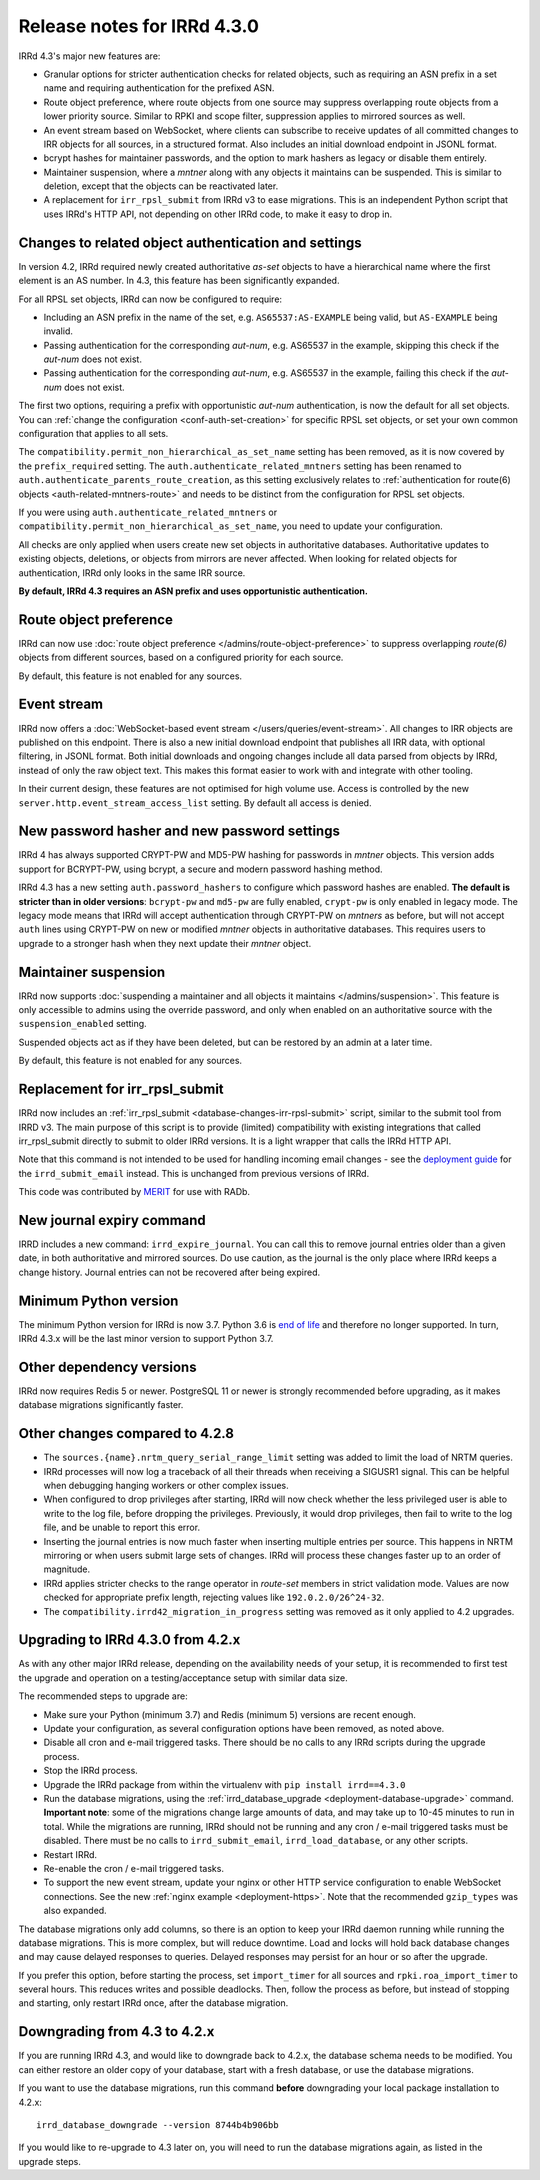 ============================
Release notes for IRRd 4.3.0
============================

IRRd 4.3's major new features are:

* Granular options for stricter authentication checks for related
  objects, such as requiring an ASN prefix in a set name and
  requiring authentication for the prefixed ASN.
* Route object preference, where route objects from one source may
  suppress overlapping route objects from a lower priority source.
  Similar to RPKI and scope filter, suppression applies to mirrored
  sources as well.
* An event stream based on WebSocket, where clients can subscribe
  to receive updates of all committed changes to IRR objects
  for all sources, in a structured format. Also includes an initial
  download endpoint in JSONL format.
* bcrypt hashes for maintainer passwords, and the option to mark
  hashers as legacy or disable them entirely.
* Maintainer suspension, where a `mntner` along with any objects
  it maintains can be suspended. This is similar to deletion, except that
  the objects can be reactivated later.
* A replacement for ``irr_rpsl_submit`` from IRRd v3 to ease
  migrations. This is an independent Python script that uses IRRd's
  HTTP API, not depending on other IRRd code, to make it easy to drop in.


Changes to related object authentication and settings
-----------------------------------------------------
In version 4.2, IRRd required newly created authoritative `as-set` objects
to have a hierarchical name where the first element is an AS number.
In 4.3, this feature has been significantly expanded.

For all RPSL set objects, IRRd can now be configured to require:

* Including an ASN prefix in the name of the set, e.g. ``AS65537:AS-EXAMPLE``
  being valid, but ``AS-EXAMPLE`` being invalid.
* Passing authentication for the corresponding `aut-num`, e.g. AS65537 in the
  example, skipping this check if the `aut-num` does not exist.
* Passing authentication for the corresponding `aut-num`, e.g. AS65537 in the
  example, failing this check if the `aut-num` does not exist.

The first two options, requiring a prefix with opportunistic `aut-num` authentication,
is now the default for all set objects.
You can :ref:`change the configuration <conf-auth-set-creation>` for specific
RPSL set objects, or set your own common configuration that applies to all sets.

The ``compatibility.permit_non_hierarchical_as_set_name`` setting has been
removed, as it is now covered by the ``prefix_required`` setting.
The ``auth.authenticate_related_mntners`` setting has been renamed to
``auth.authenticate_parents_route_creation``, as this setting exclusively
relates to :ref:`authentication for route(6) objects <auth-related-mntners-route>`
and needs to be distinct from the configuration for RPSL set objects.

If you were using ``auth.authenticate_related_mntners`` or
``compatibility.permit_non_hierarchical_as_set_name``, you need to update
your configuration.

All checks are only applied when users create new set objects in authoritative
databases. Authoritative updates to existing objects, deletions, or objects from
mirrors are never affected. When looking for related objects for authentication,
IRRd only looks in the same IRR source.

**By default, IRRd 4.3 requires an ASN prefix and uses opportunistic
authentication.**


Route object preference
-----------------------
IRRd can now use
:doc:`route object preference </admins/route-object-preference>`
to suppress overlapping `route(6)` objects from different sources,
based on a configured priority for each source.

By default, this feature is not enabled for any sources.


Event stream
------------
IRRd now offers a :doc:`WebSocket-based event stream </users/queries/event-stream>`.
All changes to IRR objects are published on this endpoint. There is
also a new initial download endpoint that publishes all IRR data, with
optional filtering, in JSONL format.
Both initial downloads and ongoing changes include all data parsed
from objects by IRRd, instead of only the raw object text. This makes this
format easier to work with and integrate with other tooling.

In their current design, these features are not optimised for high volume
use. Access is controlled by the new ``server.http.event_stream_access_list``
setting. By default all access is denied.


New password hasher and new password settings
---------------------------------------------
IRRd 4 has always supported CRYPT-PW and MD5-PW hashing for passwords in
`mntner` objects. This version adds support for BCRYPT-PW, using bcrypt,
a secure and modern password hashing method.

IRRd 4.3 has a new setting ``auth.password_hashers`` to configure
which password hashes are enabled. **The default is stricter than in
older versions**: ``bcrypt-pw`` and ``md5-pw`` are fully enabled,
``crypt-pw`` is only enabled in legacy mode. The legacy mode means that IRRd
will accept authentication through CRYPT-PW on `mntners` as before, but will
not accept ``auth`` lines using CRYPT-PW on new or modified `mntner`
objects in authoritative databases. This requires users to upgrade to
a stronger hash when they next update their `mntner` object.


Maintainer suspension
---------------------
IRRd now supports
:doc:`suspending a maintainer and all objects it maintains </admins/suspension>`.
This feature is only accessible to admins using the override password, and only
when enabled on an authoritative source with the ``suspension_enabled`` setting.

Suspended objects act as if they have been deleted, but can be restored by an
admin at a later time.

By default, this feature is not enabled for any sources.


Replacement for irr_rpsl_submit
-------------------------------
IRRd now includes an :ref:`irr_rpsl_submit <database-changes-irr-rpsl-submit>`
script, similar to the submit tool from IRRD v3.
The main purpose of this script is to provide (limited) compatibility
with existing integrations that called irr_rpsl_submit directly to submit
to older IRRd versions. It is a light wrapper that calls the IRRd HTTP API.

Note that this command is not intended to be used for handling incoming
email changes - see the `deployment guide </admins/deployment>`_ for the
``irrd_submit_email`` instead. This is unchanged from previous versions of IRRd.

This code was contributed by MERIT_ for
use with RADb.

.. _MERIT: https://www.merit.edu


New journal expiry command
--------------------------
IRRD includes a new command: ``irrd_expire_journal``. You can call this to
remove journal entries older than a given date, in both
authoritative and mirrored sources. Do use caution, as the journal is the
only place where IRRd keeps a change history. Journal entries can not be
recovered after being expired.


Minimum Python version
----------------------
The minimum Python version for IRRd is now 3.7. Python 3.6 is `end of life`_
and therefore no longer supported. In turn, IRRd 4.3.x will be the last
minor version to support Python 3.7.

.. _end of life: https://endoflife.date/python


Other dependency versions
-------------------------
IRRd now requires Redis 5 or newer. PostgreSQL 11 or newer is strongly
recommended before upgrading, as it makes database migrations
significantly faster.


Other changes compared to 4.2.8
-------------------------------
* The ``sources.{name}.nrtm_query_serial_range_limit`` setting was
  added to limit the load of NRTM queries.
* IRRd processes will now log a traceback of all their threads when
  receiving a SIGUSR1 signal. This can be helpful when debugging
  hanging workers or other complex issues.
* When configured to drop privileges after starting, IRRd will now
  check whether the less privileged user is able to write to the
  log file, before dropping the privileges. Previously, it would
  drop privileges, then fail to write to the log file, and be unable
  to report this error.
* Inserting the journal entries is now much faster when inserting
  multiple entries per source. This happens in NRTM mirroring
  or when users submit large sets of changes. IRRd will process
  these changes faster up to an order of magnitude.
* IRRd applies stricter checks to the range operator in `route-set`
  members in strict validation mode. Values are now checked
  for appropriate prefix length, rejecting values like
  ``192.0.2.0/26^24-32``.
* The ``compatibility.irrd42_migration_in_progress`` setting
  was removed as it only applied to 4.2 upgrades.


Upgrading to IRRd 4.3.0 from 4.2.x
----------------------------------
As with any other major IRRd release, depending on the availability
needs of your setup, it is recommended to first test the upgrade
and operation on a testing/acceptance setup with similar data size.

The recommended steps to upgrade are:

* Make sure your Python (minimum 3.7) and Redis (minimum 5)
  versions are recent enough.
* Update your configuration, as several configuration options have been removed,
  as noted above.
* Disable all cron and e-mail triggered tasks. There should be no calls
  to any IRRd scripts during the upgrade process.
* Stop the IRRd process.
* Upgrade the IRRd package from within the virtualenv with
  ``pip install irrd==4.3.0``
* Run the database migrations, using the
  :ref:`irrd_database_upgrade <deployment-database-upgrade>` command.
  **Important note**: some of the migrations change large amounts of data,
  and may take up to 10-45 minutes to run in total. While the migrations are
  running, IRRd should not be running and any cron / e-mail triggered tasks
  must be disabled. There must be no calls to ``irrd_submit_email``,
  ``irrd_load_database``, or any other scripts.
* Restart IRRd.
* Re-enable the cron / e-mail triggered tasks.
* To support the new event stream, update your nginx or other HTTP service
  configuration to enable WebSocket connections. See the new
  :ref:`nginx example <deployment-https>`. Note that the recommended
  ``gzip_types`` was also expanded.

The database migrations only add columns, so there is an option to keep
your IRRd daemon running while running the database migrations.
This is more complex, but will reduce downtime.
Load and locks will hold back database changes and may cause delayed responses
to queries. Delayed responses may persist for an hour or so after
the upgrade.

If you prefer this option, before starting the process,
set ``import_timer`` for all sources and ``rpki.roa_import_timer``
to several hours. This reduces writes and possible deadlocks.
Then, follow the process as before, but instead of stopping and
starting, only restart IRRd once, after the database migration.


Downgrading from 4.3 to 4.2.x
-----------------------------
If you are running IRRd 4.3, and would like to downgrade back to 4.2.x,
the database schema needs to be modified. You can either restore an older
copy of your database, start with a fresh database, or use the database
migrations.

If you want to use the database migrations, run this command **before**
downgrading your local package installation to 4.2.x::

    irrd_database_downgrade --version 8744b4b906bb

If you would like to re-upgrade to 4.3 later on, you will need to run
the database migrations again, as listed in the upgrade steps.

